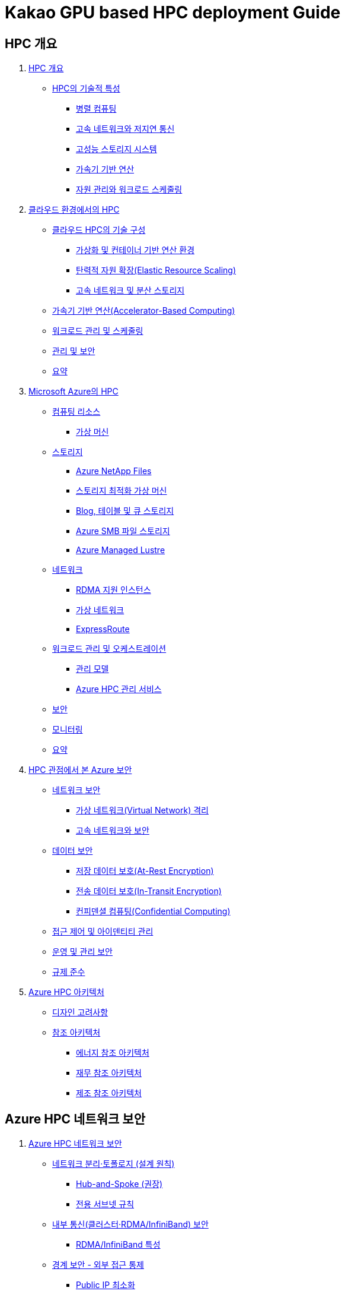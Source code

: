 = Kakao GPU based HPC deployment Guide

== HPC 개요

1. link:./01_hpc/01_overview_hpc.adoc[HPC 개요]
* link:./01_hpc/01_overview_hpc.adoc#sec1[HPC의 기술적 특성]
** link:./01_hpc/01_overview_hpc.adoc#sec1-1[병렬 컴퓨팅]
** link:./01_hpc/01_overview_hpc.adoc#sec1-2[고속 네트워크와 저지연 통신]
** link:./01_hpc/01_overview_hpc.adoc#sec1-3[고성능 스토리지 시스템]
** link:./01_hpc/01_overview_hpc.adoc#sec1-4[가속기 기반 연산]
** link:./01_hpc/01_overview_hpc.adoc#sec1-5[자원 관리와 워크로드 스케줄링]

2. link:./01_hpc/02_hpc_on_cloud.adoc[클라우드 환경에서의 HPC]
* link:./01_hpc/02_hpc_on_cloud.adoc#클라우드-hpc의-기술-구성[클라우드 HPC의 기술 구성]
** link:./01_hpc/02_hpc_on_cloud.adoc#가상화-및-컨테이너-기반-연산-환경[가상화 및 컨테이너 기반 연산 환경]
** link:./01_hpc/02_hpc_on_cloud.adoc#탄력적-자원-확장elastic-resource-scaling[탄력적 자원 확장(Elastic Resource Scaling)]
** link:./01_hpc/02_hpc_on_cloud.adoc#고속-네트워크-및-분산-스토리지[고속 네트워크 및 분산 스토리지]
* link:./01_hpc/02_hpc_on_cloud.adoc#가속기-기반-연산accelerator-based-computing[가속기 기반 연산(Accelerator-Based Computing)]
* link:./01_hpc/02_hpc_on_cloud.adoc#워크로드-관리-및-스케줄링[워크로드 관리 및 스케줄링]
* link:./01_hpc/02_hpc_on_cloud.adoc#관리-및-보안[관리 및 보안]
* link:./01_hpc/02_hpc_on_cloud.adoc#요약[요약]

3. link:./01_hpc/03_hpc_on_azure.adoc[Microsoft Azure의 HPC]
* link:./01_hpc/03_hpc_on_azure.adoc#컴퓨팅-리소스[컴퓨팅 리소스]
** link:./01_hpc/03_hpc_on_azure.adoc#가상-머신[가상 머신]
* link:./01_hpc/03_hpc_on_azure.adoc#스토리지[스토리지]
** link:./01_hpc/03_hpc_on_azure.adoc#azure-netapp-files[Azure NetApp Files]
** link:./01_hpc/03_hpc_on_azure.adoc#스토리지-최적화-가상-머신[스토리지 최적화 가상 머신]
** link:./01_hpc/03_hpc_on_azure.adoc#blog-테이블-및-큐-스토리[Blog, 테이블 및 큐 스토리지]
** link:./01_hpc/03_hpc_on_azure.adoc#azure-smb-파일-스토리지[Azure SMB 파일 스토리지]
** link:./01_hpc/03_hpc_on_azure.adoc#azure-managed-lustre[Azure Managed Lustre]
* link:./01_hpc/03_hpc_on_azure.adoc#네트워크[네트워크]
** link:./01_hpc/03_hpc_on_azure.adoc#rdma-지원-인스턴스[RDMA 지원 인스턴스]
** link:./01_hpc/03_hpc_on_azure.adoc#가상-네트워크[가상 네트워크]
** link:./01_hpc/03_hpc_on_azure.adoc#expressroute[ExpressRoute]
* link:.//01_hpc/03_hpc_on_azure.adoc#워크로드-관리-및-오케스트레이션[워크로드 관리 및 오케스트레이션]
** link:./01_hpc/03_hpc_on_azure.adoc#관리-모델[관리 모델]
** link:./01_hpc/03_hpc_on_azure.adoc#azure-hpc-관리-서비스[Azure HPC 관리 서비스]
* link:./01_hpc/03_hpc_on_azure.adoc#보안[보안]
* link:./01_hpc/03_hpc_on_azure.adoc#모니터링[모니터링]
* link:./01_hpc/03_hpc_on_azure.adoc#요약[요약]

4. link:./01_hpc/04_azure_hpc_security.adoc[HPC 관점에서 본 Azure 보안]
* link:./01_hpc/04_azure_hpc_security.adoc#네트워크-보안[네트워크 보안]
** link:./01_hpc/04_azure_hpc_security.adoc#가상-네트워크virtual-network-격리[가상 네트워크(Virtual Network) 격리]
** link:./01_hpc/04_azure_hpc_security.adoc#고속-네트워크와-보안[고속 네트워크와 보안]
* link:./01_hpc/04_azure_hpc_security.adoc#데이터-보안[데이터 보안]
** link:./01_hpc/04_azure_hpc_security.adoc#저장-데이터-보호at-rest-encryption[저장 데이터 보호(At-Rest Encryption)]
** link:./01_hpc/04_azure_hpc_security.adoc#전송-데이터-보호in-transit-encryption[전송 데이터 보호(In-Transit Encryption)]
** link:./01_hpc/04_azure_hpc_security.adoc#컨피덴셜-컴퓨팅confidential-computing[컨피덴셜 컴퓨팅(Confidential Computing)]
* link:./01_hpc/04_azure_hpc_security.adoc#접근-제어-및-아이덴티티-관리[접근 제어 및 아이덴티티 관리]
* link:./01_hpc/04_azure_hpc_security.adoc#운영-및-관리-보안[운영 및 관리 보안]
* link:./01_hpc/4_azure_hpc_security.adoc#규제-준수[규제 준수]

5. link:./01_hpc/05_azure_hpc_architecture.adoc[Azure HPC 아키텍처]
* link:./01_hpc/05_azure_hpc_architecture.adoc#디자인-고려-사항[디자인 고려사항]
* link:./01_hpc/05_azure_hpc_architecture.adoc#참조-아키텍처[참조 아키텍처]
** link:./01_hpc/05_azure_hpc_architecture.adoc#에너지-참조-아키첵처[에너지 참조 아키텍처]
** link:./01_hpc/05_azure_hpc_architecture.adoc#재무-참조-아키텍처[재무 참조 아키텍처]
** link:./01_hpc/05_azure_hpc_architecture.adoc#제조-참조-아키텍처[제조 참조 아키텍처]

== Azure HPC 네트워크 보안

[Start=1]
1. link:./02_security/01_network_security.adoc[Azure HPC 네트워크 보안]
* link:./02_security/01_network_security.adoc#네트워크-분리토폴로지-설계-원칙[네트워크 분리·토폴로지 (설계 원칙)]
** link:./02_security/01_network_security.adoc#hub-and-spoke-권장[Hub-and-Spoke (권장)]
** link:./02_security/01_network_security.adoc#전용-서브넷-규칙[전용 서브넷 규칙]
* link:./02_security/01_network_security.adoc#내부-통신클러스터rdmainfiniband-보안[내부 통신(클러스터·RDMA/InfiniBand) 보안]
** link:./02_security/01_network_security.adoc#rdmainfiniband-특성[RDMA/InfiniBand 특성]
* link:./02_security/01_network_security.adoc#경계-보안-외부-접근-통제[경계 보안 - 외부 접근 통제]
** link:./02_security/01_network_security.adoc#public-ip-최소화[Public IP 최소화]
** link:./02_security/01_network_security.adoc#azure-firewall-보안-허브[Azure Firewall / 보안 허브]
** link:./02_security/01_network_security.adoc#ddos-보호[DDoS 보호]
* link:./02_security/01_network_security.adoc#서비스스토리지-연결-보안-프라이빗-연결[서비스·스토리지 연결 보안 (프라이빗 연결)]
** link:./02_security/01_network_security.adoc#private-link-private-endpoints[Private Link / Private Endpoints]
** link:./02_security/01_network_security.adoc#hpc-cache-특성[HPC Cache 특성]
* link:./02_security/01_network_security.adoc#접근-제어-맟-관리-보안[접근 제어 맟 관리 보안]
** link:./02_security/01_network_security.adoc#identity-access[Identity & Access]
** link:./02_security/01_network_security.adoc#관리-접속-보호[관리 접속 보호]
* link:./02_security/01_network_security.adoc#가시성-및-로깅-탐지[가시성 및 로깅 탐지]
** link:./02_security/01_network_security.adoc#nsg-vnet-flow-logs-traffic-analytics[NSG / VNet Flow Logs → Traffic Analytics]
** link:./02_security/01_network_security.adoc#network-watcher-azure-monitor-network-insights[Network Watcher & Azure Monitor Network Insights]
* link:./02_security/01_network_security.adoc#체크리스트[체크리스트]
2. link:./02_security/02_data_security.adoc[Azure HPC 데이터 보안]
* link:./02_security/02_data_security.adoc#azure-hpc-데이터-보안[Azure HPC 데이터 보안]
* link:./02_security/02_data_security.adoc#hpc-데이터-보안-구축[HPC 데이터 보안 구축]
* link:./02_security/02_data_security.adoc#체크-리스트[체크 리스트]
3. link:./02_security/03_access_control_id_management.adoc[Azure HPC 접근 제어 및 아이덴티티 관리]
* link:./02_security/03_access_control_id_management.adoc#아이덴티티-관리[아이덴티티 관리]
* link:./02_security/03_access_control_id_management.adoc#접근-제어access-control[접근 제어(Access Control)]
* link:./02_security/03_access_control_id_management.adoc#모니터링-및-감사[모니터링 및 감사]
4. link:./02_security/04_operation_administration_security.adoc[Azure HPC 운영 및 관리 보안]
* link:./02_security/04_operation_administration_security.adoc#운영-및-관리-보안-개요[운영 및 관리 보안 개요]
* link:./02_security/04_operation_administration_security.adoc#체크-리스트[체크 리스트]
5. link:./02_security/05_compliance.adoc[규정 준수]
* link:./02_security/05_compliance.adoc#규정-준수-개요[규정 준수 개요]
* link:./02_security/05_compliance.adoc#체크-리스트[체크 리스트]

== Azure Security 구축 가이드

1. link:./03_security_guides/01_azure_bastion.adoc[Azure Bastion]
* link:./03_security_guides/01_azure_bastion.adoc#주요-이점[주요 이점]
* link:./03_security_guides/01_azure_bastion.adoc#sku[SKU]
* link:./03_security_guides/01_azure_bastion.adoc#아키텍처[아키텍처]
** link:./03_security_guides/01_azure_bastion.adoc#배포-기본-sku[배포 - 기본 SKU]
** link:./03_security_guides/01_azure_bastion.adoc#배포-bastion-개발자[배포: Bastion 개발자]
** link:./03_security_guides/01_azure_bastion.adoc#배포-프라이빗-전용[배포: 프라이빗 전용]
2. link:./02_guide_azure_bastion.adoc[Azure Bastion 배포 가이드]
2. link:./03_security_guides/02_guide_azure_bastion.adoc[Azure Bastion 배포 가이드]

== Azure CycleCloud + Enroot/Slurm + Lustre 기반 HPC 배포 가이드

1. link:./01_azure_managed_lustre.adoc[Azure Managed Lesture]
2. link:./02_guide_azure_lustre_deployment.adoc[Azure Managed Lustre 배포 가이드]
3. link:./03_slurm.adoc[Slurm]
4. link:./04_enroot.adoc[Enroot]
5. link:./05_slurm_enroot[Slurm과 Enroot 통합]
6. link:./06_slurm_enroot_azure.adoc[Microsoft Azure에서 Slurm과 Enroot]
7. link:./07_guide_slurm_enroot_azure_deployment.adoc[Azure에서 Slurm/Enroll 통합 배포 가이드]
8. link:./08_azure_cyclecloud.adoc[Azure CycleCloud]
9. link:./09_guide_azure_cyclecloud_deployment.adoc[Azure CycleCloud 배포 가이드]